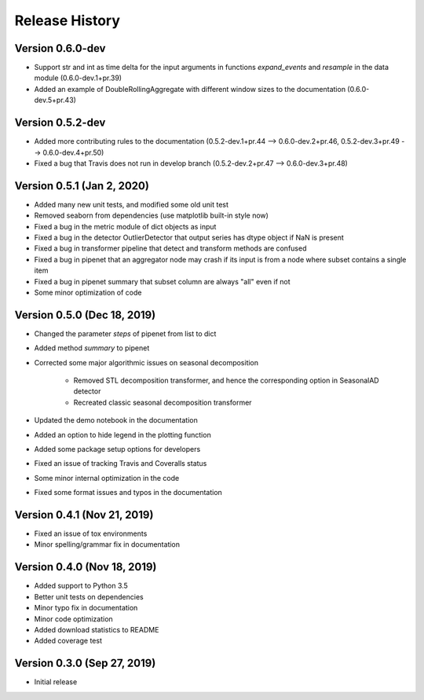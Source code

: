 ***************
Release History
***************

Version 0.6.0-dev
===================================
- Support str and int as time delta for the input arguments in functions `expand_events` and `resample` in the data module (0.6.0-dev.1+pr.39)
- Added an example of DoubleRollingAggregate with different window sizes to the documentation (0.6.0-dev.5+pr.43)

Version 0.5.2-dev
===================================
- Added more contributing rules to the documentation (0.5.2-dev.1+pr.44 --> 0.6.0-dev.2+pr.46, 0.5.2-dev.3+pr.49 --> 0.6.0-dev.4+pr.50)
- Fixed a bug that Travis does not run in develop branch (0.5.2-dev.2+pr.47 --> 0.6.0-dev.3+pr.48)

Version 0.5.1 (Jan 2, 2020)
===================================
- Added many new unit tests, and modified some old unit test
- Removed seaborn from dependencies (use matplotlib built-in style now)
- Fixed a bug in the metric module of dict objects as input
- Fixed a bug in the detector OutlierDetector that output series has dtype object if NaN is present
- Fixed a bug in transformer pipeline that detect and transform methods are confused
- Fixed a bug in pipenet that an aggregator node may crash if its input is from a node where subset contains a single item
- Fixed a bug in pipenet summary that subset column are always "all" even if not
- Some minor optimization of code

Version 0.5.0 (Dec 18, 2019)
===================================
- Changed the parameter `steps` of pipenet from list to dict
- Added method `summary` to pipenet
- Corrected some major algorithmic issues on seasonal decomposition

    - Removed STL decomposition transformer, and hence the corresponding option in SeasonalAD detector
    - Recreated classic seasonal decomposition transformer

- Updated the demo notebook in the documentation
- Added an option to hide legend in the plotting function
- Added some package setup options for developers
- Fixed an issue of tracking Travis and Coveralls status
- Some minor internal optimization in the code
- Fixed some format issues and typos in the documentation

Version 0.4.1 (Nov 21, 2019)
===================================
- Fixed an issue of tox environments
- Minor spelling/grammar fix in documentation

Version 0.4.0 (Nov 18, 2019)
===================================
- Added support to Python 3.5
- Better unit tests on dependencies
- Minor typo fix in documentation
- Minor code optimization
- Added download statistics to README
- Added coverage test

Version 0.3.0 (Sep 27, 2019)
===================================
- Initial release